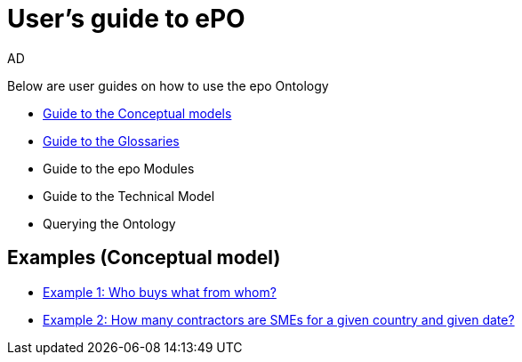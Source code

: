 :doctitle: User's guide to ePO
:doccode: epo-guide-menu
:author: AD
:docdate: June 2024

Below are user guides on how to use the epo Ontology

* xref:epo-home::conceptualModelGuide.adoc[Guide to the Conceptual models]
* xref:epo-home::glossaryGuide.adoc[Guide to the Glossaries]
* Guide to the epo Modules
* Guide to the Technical Model
* Querying the Ontology


== Examples (Conceptual model)
* xref:epo-home::ex1.adoc[Example 1: Who buys what from whom?]
* xref:epo-home::ex2.adoc[Example 2: How many contractors are SMEs for a given country and given date?]
